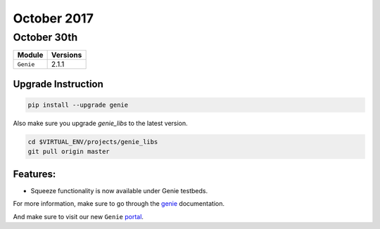 October 2017
============

October 30th
------------

+-------------------------------+-------------------------------+
| Module                        | Versions                      |
+===============================+===============================+
| ``Genie``                     | 2.1.1                         |
+-------------------------------+-------------------------------+


Upgrade Instruction
^^^^^^^^^^^^^^^^^^^

.. code-block:: bash

    pip install --upgrade genie

Also make sure you upgrade `genie_libs` to the latest version.

.. code-block:: bash

    cd $VIRTUAL_ENV/projects/genie_libs
    git pull origin master

Features:
^^^^^^^^^

* Squeeze functionality is now available under Genie testbeds.


For more information, make sure to go through the genie_ documentation.

And make sure to visit our new ``Genie`` portal_.

.. _example: http://wwwin-genie.cisco.com/cisco-shared/genie/latest/installation/example.html
.. _portal: http://wwwin-genie.cisco.com/
.. _genie: http://wwwin-pyats.cisco.com/cisco-shared/genie/latest/
